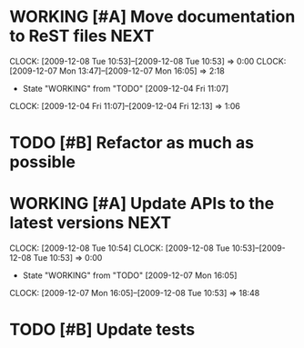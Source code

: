 * WORKING [#A] Move documentation to ReST files			       :NEXT:
  SCHEDULED: <2009-12-03 Thu> DEADLINE: <2009-12-04 Fri>
  CLOCK: [2009-12-08 Tue 10:53]--[2009-12-08 Tue 10:53] =>  0:00
  CLOCK: [2009-12-07 Mon 13:47]--[2009-12-07 Mon 16:05] =>  2:18
  - State "WORKING"    from "TODO"       [2009-12-04 Fri 11:07]
  CLOCK: [2009-12-04 Fri 11:07]--[2009-12-04 Fri 12:13] =>  1:06
* TODO [#B] Refactor as much as possible
  SCHEDULED: <2009-12-04 Fri> DEADLINE: <2009-12-08 Tue>
* WORKING [#A] Update APIs to the latest versions		       :NEXT:
  SCHEDULED: <2009-12-04 Fri> DEADLINE: <2009-12-08 Tue>
  CLOCK: [2009-12-08 Tue 10:54]
  CLOCK: [2009-12-08 Tue 10:53]--[2009-12-08 Tue 10:53] =>  0:00
  - State "WORKING"    from "TODO"       [2009-12-07 Mon 16:05]
  CLOCK: [2009-12-07 Mon 16:05]--[2009-12-08 Tue 10:53] => 18:48
* TODO [#B] Update tests
  DEADLINE: <2009-12-09 Wed> SCHEDULED: <2009-12-07 Mon>
